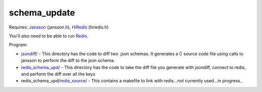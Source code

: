schema_update
=============

Requires:
Jansson_  (jansson.h), HiRedis_ (hiredis.h)

You'll also need to be able to run Redis_.

Program: 

* jsondiff_/ - This directory has the code to diff two .json schemas.  It generates a C source code file using calls to jansson to perform the diff to the json schema.


* redis_schema_upd_/ - This directory has the code to take the diff file you generate with jsondiff, connect to redis, and perform the diff over all the keys


* redis_schema_upd/redis_source_/ - This contains a makefile to link with redis...not currently used...in progress..

.. _Jansson: http://www.digip.org/jansson/
.. _HiRedis: https://github.com/redis/hiredis
.. _Redis: http://redis.io/download
.. _jsondiff: https://github.com/plum-umd/schema_update/jsondiff/
.. _redis_schema_upd: https://github.com/plum-umd/schema_update/redis_schema_upd/
.. _redis_source: https://github.com/plum-umd/schema_update/redis/redis_source/

